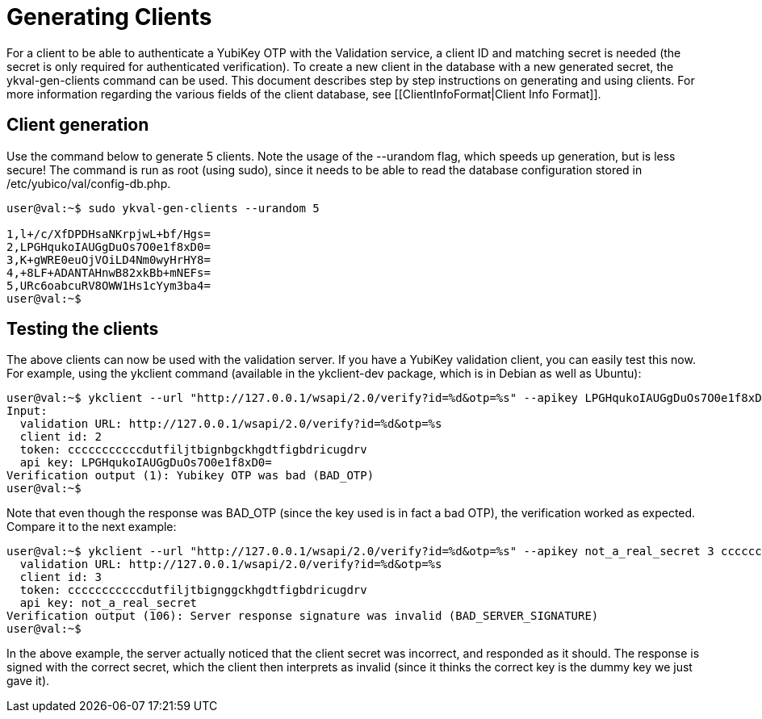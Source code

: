 = Generating Clients = 

For a client to be able to authenticate a YubiKey OTP with the Validation 
service, a client ID and matching secret is needed (the secret is only 
required for authenticated verification). To create a new client in the 
database with a new generated secret, the ykval-gen-clients command can be 
used. This document describes step by step instructions on generating and 
using clients. For more information regarding the various fields of the 
client database, see [[ClientInfoFormat|Client Info Format]].

== Client generation ==
Use the command below to generate 5 clients. Note the usage of the --urandom 
flag, which speeds up generation, but is less secure! The command is run 
as root (using sudo), since it needs to be able to read the database 
configuration stored in /etc/yubico/val/config-db.php.

```sh
user@val:~$ sudo ykval-gen-clients --urandom 5

1,l+/c/XfDPDHsaNKrpjwL+bf/Hgs=
2,LPGHqukoIAUGgDuOs7O0e1f8xD0=
3,K+gWRE0euOjVOiLD4Nm0wyHrHY8=
4,+8LF+ADANTAHnwB82xkBb+mNEFs=
5,URc6oabcuRV8OWW1Hs1cYym3ba4=
user@val:~$
```

== Testing the clients ==
The above clients can now be used with the validation server. If you have 
a YubiKey validation client, you can easily test this now. For example, 
using the ykclient command (available in the ykclient-dev package, which is 
in Debian as well as Ubuntu):

```sh
user@val:~$ ykclient --url "http://127.0.0.1/wsapi/2.0/verify?id=%d&otp=%s" --apikey LPGHqukoIAUGgDuOs7O0e1f8xD0= 2 cccccccccccdutfiljtbignbgckhgdtfigbdricugdrv
Input:
  validation URL: http://127.0.0.1/wsapi/2.0/verify?id=%d&otp=%s
  client id: 2
  token: cccccccccccdutfiljtbignbgckhgdtfigbdricugdrv
  api key: LPGHqukoIAUGgDuOs7O0e1f8xD0=
Verification output (1): Yubikey OTP was bad (BAD_OTP)
user@val:~$
```

Note that even though the response was BAD_OTP (since the key used is in fact
a bad OTP), the verification worked as expected. Compare it to the next example:

```sh
user@val:~$ ykclient --url "http://127.0.0.1/wsapi/2.0/verify?id=%d&otp=%s" --apikey not_a_real_secret 3 cccccccccccdutfiljtbignggckhgdtfigbdricugdrvInput:
  validation URL: http://127.0.0.1/wsapi/2.0/verify?id=%d&otp=%s
  client id: 3
  token: cccccccccccdutfiljtbignggckhgdtfigbdricugdrv
  api key: not_a_real_secret
Verification output (106): Server response signature was invalid (BAD_SERVER_SIGNATURE)
user@val:~$
```

In the above example, the server actually noticed that the client secret was 
incorrect, and responded as it should. The response is signed with the correct 
secret, which the client then interprets as invalid (since it thinks the 
correct key is the dummy key we just gave it).
